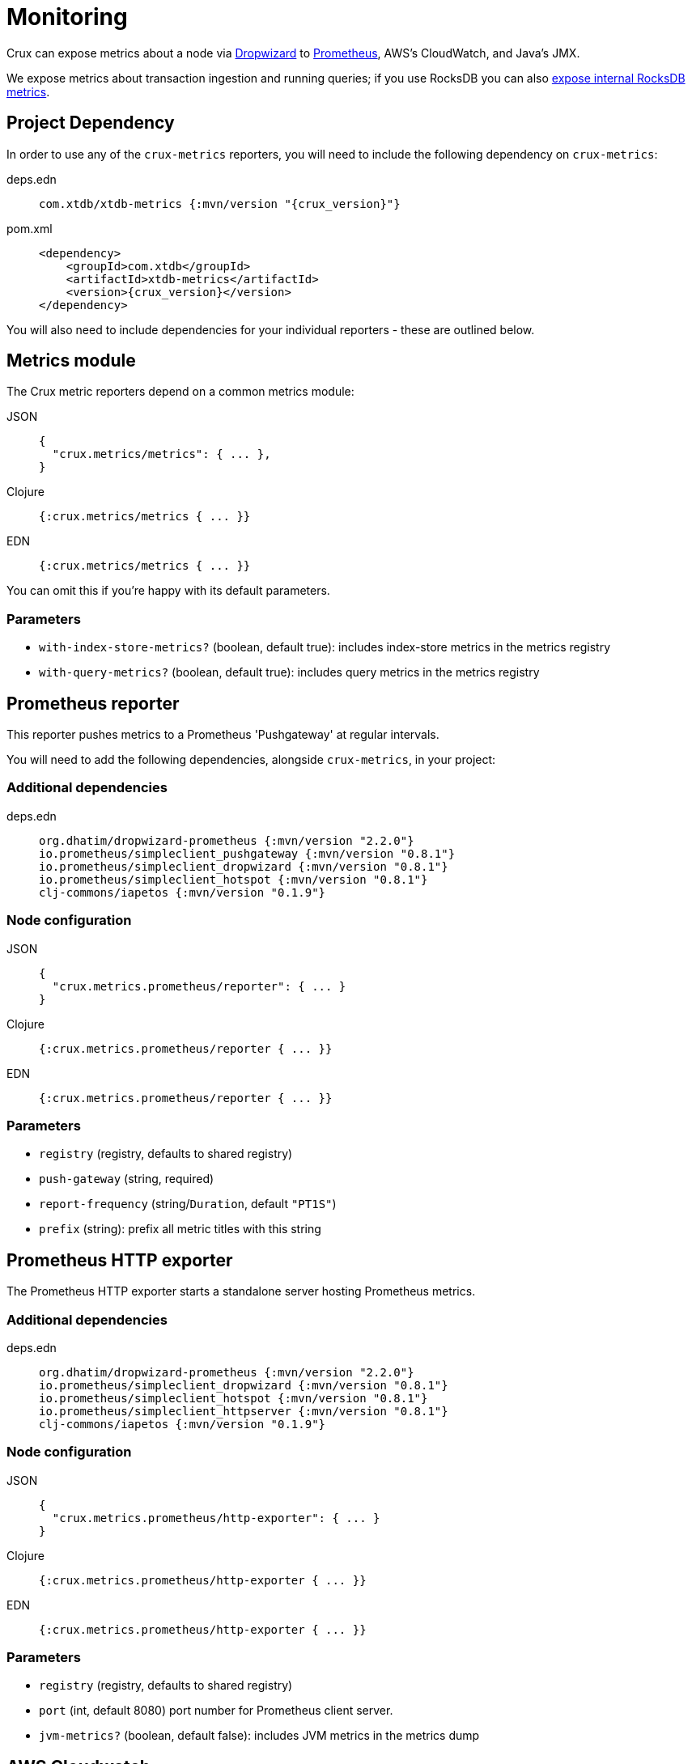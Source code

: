 = Monitoring

Crux can expose metrics about a node via https://metrics.dropwizard.io/4.1.2/[Dropwizard] to https://prometheus.io/[Prometheus], AWS's CloudWatch, and Java's JMX.

We expose metrics about transaction ingestion and running queries; if you use RocksDB you can also xref:rocksdb.adoc#monitoring[expose internal RocksDB metrics].

toc::[levels=1]

== Project Dependency

In order to use any of the `crux-metrics` reporters, you will need to include the following dependency on `crux-metrics`:

[tabs]
====
deps.edn::
+
[source,clojure, subs=attributes+]
----
com.xtdb/xtdb-metrics {:mvn/version "{crux_version}"}
----

pom.xml::
+
[source,xml, subs=attributes+]
----
<dependency>
    <groupId>com.xtdb</groupId>
    <artifactId>xtdb-metrics</artifactId>
    <version>{crux_version}</version>
</dependency>
----
====

You will also need to include dependencies for your individual reporters - these are outlined below.

== Metrics module

The Crux metric reporters depend on a common metrics module:

[tabs]
====
JSON::
+
[source,json]
----
{
  "crux.metrics/metrics": { ... },
}
----

Clojure::
+
[source,clojure]
----
{:crux.metrics/metrics { ... }}
----

EDN::
+
[source,clojure]
----
{:crux.metrics/metrics { ... }}
----

====

You can omit this if you're happy with its default parameters.

=== Parameters

* `with-index-store-metrics?` (boolean, default true): includes index-store metrics in the metrics registry
* `with-query-metrics?` (boolean, default true): includes query metrics in the metrics registry

[#prometheus-reporter]
== Prometheus reporter

This reporter pushes metrics to a Prometheus 'Pushgateway' at regular intervals.

You will need to add the following dependencies, alongside `crux-metrics`, in your project:

=== Additional dependencies

[tabs]
====
deps.edn::
+
[source,clojure]
----
org.dhatim/dropwizard-prometheus {:mvn/version "2.2.0"}
io.prometheus/simpleclient_pushgateway {:mvn/version "0.8.1"}
io.prometheus/simpleclient_dropwizard {:mvn/version "0.8.1"}
io.prometheus/simpleclient_hotspot {:mvn/version "0.8.1"}
clj-commons/iapetos {:mvn/version "0.1.9"}
----
====

=== Node configuration

[tabs]
====
JSON::
+
[source,json]
----
{
  "crux.metrics.prometheus/reporter": { ... }
}
----

Clojure::
+
[source,clojure]
----
{:crux.metrics.prometheus/reporter { ... }}
----

EDN::
+
[source,clojure]
----
{:crux.metrics.prometheus/reporter { ... }}
----
====

=== Parameters

* `registry` (registry, defaults to shared registry)
* `push-gateway` (string, required)
* `report-frequency` (string/`Duration`, default `"PT1S"`)
* `prefix` (string): prefix all metric titles with this string

[#prometheus-http]
== Prometheus HTTP exporter

The Prometheus HTTP exporter starts a standalone server hosting Prometheus metrics.

=== Additional dependencies

[tabs]
====
deps.edn::
+
[source,clojure]
----
org.dhatim/dropwizard-prometheus {:mvn/version "2.2.0"}
io.prometheus/simpleclient_dropwizard {:mvn/version "0.8.1"}
io.prometheus/simpleclient_hotspot {:mvn/version "0.8.1"}
io.prometheus/simpleclient_httpserver {:mvn/version "0.8.1"}
clj-commons/iapetos {:mvn/version "0.1.9"}
----
====

=== Node configuration

[tabs]
====
JSON::
+
[source,json]
----
{
  "crux.metrics.prometheus/http-exporter": { ... }
}
----


Clojure::
+
[source,clojure]
----
{:crux.metrics.prometheus/http-exporter { ... }}
----

EDN::
+
[source,clojure]
----
{:crux.metrics.prometheus/http-exporter { ... }}
----
====

=== Parameters

* `registry` (registry, defaults to shared registry)
* `port` (int, default 8080) port number for Prometheus client server.
* `jvm-metrics?` (boolean, default false): includes JVM metrics in the metrics dump

[#cloudwatch]
== AWS Cloudwatch

In addition to extra dependencies, you'll need to ensure that your application has the `cloudwatch:PutMetricData` permission.

=== Additional dependencies

[tabs]
====
deps.edn::
+
[source,clojure]
----
io.github.azagniotov/dropwizard-metrics-cloudwatch {:mvn/version "2.0.3"}
software.amazon.awssdk/cloudwatch {:mvn/version "2.10.61"}
----
====

=== Node configuration

[tabs]
====
JSON::
+
[source,json]
----
{
  "crux.metrics.cloudwatch/reporter": { ... }
}
----

Clojure::
+
[source,clojure]
----
{:crux.metrics.cloudwatch/reporter { ... }}
----

EDN::
+
[source,clojure]
----
{:crux.metrics.cloudwatch/reporter { ... }}
----
====

=== Parameters

* `registry` (registry, defaults to shared registry)
* `high-resolution?` (boolean, default false): increase push rate from 1 minute to 1 second
* `dimensions` (`Map<String, String>`): dimensions to include in the pushed metrics
* `jvm-metrics?` (boolean, default false): includes JVM metrics in the pushed metrics
* `region` (string): override default AWS region for uploading metrics
* `ignore-rules` (`List<String>`): a list of metrics to ignore, in gitignore format. e.g. `["crux.tx" "!crux.tx.ingest"]` would ignore `crux.tx.*`, except `crux.tx.ingest`
* `dry-run?` (boolean, default false): reporter outputs to a local SLF4J logger instead
* `dry-run-report-frequency` (string/`Duration`, default `"PT1S"`)

[#jmx]
== JMX

=== Additional Dependencies

[tabs]
====
deps.edn::
+
[source,clj]
----
io.dropwizard.metrics/metrics-jmx {:mvn/version "4.1.2"}
----
====

=== Node configuration

[tabs]
====
JSON::
+
[source,json]
----
{
  "crux.metrics.jmx/reporter": { ... }
}
----

Clojure::
+
[source,clojure]
----
{:crux.metrics.jmx/reporter { ... }}
----

EDN::
+
[source,clojure]
----
{:crux.metrics.jmx/reporter { ... }}
----
====

=== Parameters

* `registry` (registry, defaults to shared registry)
* `domain` (string): custom JMS domain
* `rate-unit` (`TimeUnit`, default 'seconds'): unit to report rates
* `duration-unit` (`TimeUnit`, default 'seconds'): unit to report durations

[#console]
== Console

The console reporter logs metrics to standard-out at regular intervals.

It has no additional dependencies.

=== Node configuration

[tabs]
====
JSON::
+
[source,json]
----
{
  "crux.metrics.console/reporter": { ... }
}
----

Clojure::
+
[source,clojure]
----
{:crux.metrics.console/reporter { ... }}
----

EDN::
+
[source,clojure]
----
{:crux.metrics.console/reporter { ... }}
----
====

=== Parameters

* `registry` (registry, defaults to shared registry)
* `report-frequency` (string/`Duration`, default `"PT1S"`)
* `rate-unit` (`TimeUnit`, default 'seconds'): unit to report rates
* `duration-unit` (`TimeUnit`, default 'seconds'): unit to report durations

[#csv]
== CSV

The CSV reporter logs metrics to a CSV file at regular intervals.

It has no additional dependencies.

=== Node configuration

[tabs]
====
JSON::
+
[source,json]
----
{
  "crux.metrics.csv/reporter": { ... }
}
----

Clojure::
+
[source,clojure]
----
{:crux.metrics.csv/reporter { ... }}
----

EDN::
+
[source,clojure]
----
{:crux.metrics.csv/reporter { ... }}
----
====

=== Parameters

* `registry` (registry, defaults to shared registry)
* `output-file` (string/`File`/`Path`, required)
* `report-frequency` (string/`Duration`, default `"PT1S"`)
* `rate-unit` (`TimeUnit`, default 'seconds'): unit to report rates
* `duration-unit` (`TimeUnit`, default 'seconds'): unit to report durations
